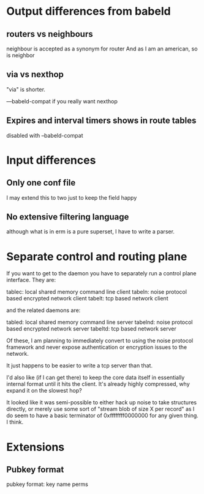 * Output differences from babeld
** routers vs neighbours
neighbour is accepted as a synonym for router
And as I am an american, so is neighbor

** via vs nexthop

"via" is shorter.

---babeld-compat if you really want nexthop

** Expires and interval timers shows in route tables

disabled with --babeld-compat

* Input differences
** Only one conf file
I may extend this to two just to keep the field happy
** No extensive filtering language
although what is in erm is a pure superset, I have to write a parser.
** 
* Separate control and routing plane
If you want to get to the daemon you have to separately run a control plane
interface. They are:

tablec: local shared memory command line client
tabeln: noise protocol based encrypted network client
tabelt: tcp based network client

and the related daemons are:

tabled: local shared memory command line server
tabelnd: noise protocol based encrypted network server
tabeltd: tcp based network server

Of these, I am planning to immediately convert to using the noise protocol
framework and never expose authentication or encryption issues to the network.

It just happens to be easier to write a tcp server than that.

I'd also like (if I can get there) to keep the core data itself in essentially
internal format until it hits the client. It's already highly compressed, why
expand it on the slowest hop?

It looked like it was semi-possible to either hack up noise to take structures
directly, or merely use some sort of "stream blob of size X per record" as I do
seem to have a basic terminator of 0xffffffff0000000 for any given thing. I think. 

* Extensions
** Pubkey format
pubkey format:
key name perms


